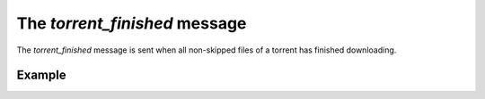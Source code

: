 The `torrent_finished` message
==============================

The `torrent_finished` message is sent when all non-skipped files of a torrent
has finished downloading.


Example
-------

.. code-block:: javascript
   :linenos:

   {
     "type": "torrent_finished",

     // A torrent object representing the finished torrent.
     "torrent": { ... }
   }
